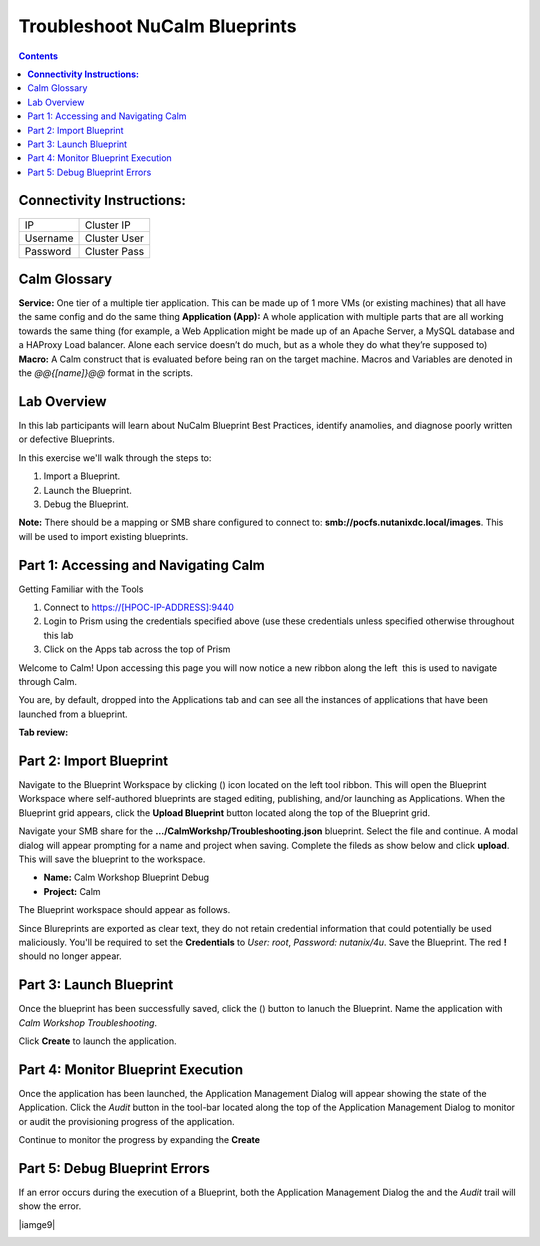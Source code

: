 *********************************************
**Troubleshoot NuCalm Blueprints**
*********************************************

.. contents::


**Connectivity Instructions:**
******************************

+------------+--------------------------------------------------------+
| IP         |                                           Cluster IP   |
+------------+--------------------------------------------------------+
| Username   |                                           Cluster User |
+------------+--------------------------------------------------------+
| Password   |                                           Cluster Pass | 
+------------+--------------------------------------------------------+

Calm Glossary
*************

**Service:** One tier of a multiple tier application. This can be made up of 1 more VMs (or existing machines) that all have the same config and do the same thing **Application (App):** A whole application with multiple parts that are all working towards the same thing (for example, a Web Application might be made up of an Apache Server, a MySQL database and a HAProxy Load balancer. Alone each service doesn’t do much, but as a whole they do what they’re supposed to) **Macro:** A Calm construct that is evaluated before being ran on the target machine. Macros and Variables are denoted in the *@@{[name]}@@* format in the scripts.

Lab Overview
************

In this lab participants will learn about NuCalm Blueprint Best Practices, identify anamolies, and diagnose poorly written or defective Blueprints.

In this exercise we'll walk through the steps to:

1. Import a Blueprint.
2. Launch the Blueprint.
3. Debug the Blueprint.

**Note:** There should be a mapping or SMB share configured to connect to: **smb://pocfs.nutanixdc.local/images**.  This will be used to import existing blueprints.

Part 1: Accessing and Navigating Calm
*************************************

Getting Familiar with the Tools

1. Connect to https://[HPOC-IP-ADDRESS]:9440
2. Login to Prism using the credentials specified above (use these credentials unless specified otherwise throughout this lab
3. Click on the Apps tab across the top of Prism

Welcome to Calm! Upon accessing this page you will now notice a new ribbon along the left ­ this is used to navigate through Calm.

You are, by default, dropped into the Applications tab and can see all the instances of applications that have been launched from a blueprint.

**Tab review:**

|image0|

Part 2: Import Blueprint
************************

Navigate to the Blueprint Workspace by clicking (|image1|) icon located on the left tool ribbon.  This will open the Blueprint Workspace where self-authored blueprints are staged editing, publishing, and/or launching as Applications.  When the Blueprint grid appears, click the **Upload Blueprint** button located along the top of the Blueprint grid.  

|image2|

Navigate your SMB share for the **.../CalmWorkshp/Troubleshooting.json** blueprint.  Select the file and continue.  A modal dialog will appear prompting for a name and project when saving. Complete the fileds as show below and click **upload**. This will save the blueprint to the workspace.

- **Name:** Calm Workshop Blueprint Debug
- **Project:** Calm

|image3|

The Blueprint workspace should appear as follows.  

|image4|

Since Blureprints are exported as clear text, they do not retain credential information that could potentially be used maliciously.  You'll be required to set the **Credentials** to *User: root*,  *Password: nutanix/4u*.  Save the Blueprint.  The red **!** should no longer appear.


Part 3: Launch Blueprint
************************

Once the blueprint has been successfully saved, click the (|image5|) button to lanuch the Blueprint.  Name the application with *Calm Workshop Troubleshooting*.  

|image6|


Click **Create** to launch the application.


Part 4: Monitor Blueprint Execution
***********************************

Once the application has been launched, the Application Management Dialog will appear showing the state of the Application.  Click the *Audit* button in the tool-bar located along the top of the Application Management Dialog to monitor or audit the provisioning progress of the application.

|image7|

Continue to monitor the progress by expanding the **Create**

|image8|


Part 5: Debug Blueprint Errors
******************************

If an error occurs during the execution of a Blueprint, both the Application Management Dialog the and the *Audit* trail will show the error.

|iamge9|

|image10|

.. |image0| image:: ./media/image0.png
.. |image1| image:: ./media/image1.png
.. |image2| image:: ./media/image2.png
.. |image3| image:: ./media/image3.png
.. |image4| image:: ./media/image4.png
.. |image5| image:: ./media/image5.png
.. |image6| image:: ./media/image6.png
.. |image7| image:: ./media/image7.png
.. |image8| image:: ./media/image8.png
.. |image9| image:: ./media/image9.png
.. |image10| image:: ./media/image10.png




